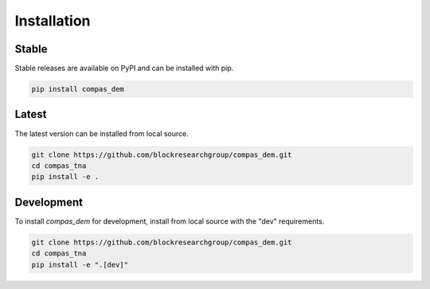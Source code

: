 ********************************************************************************
Installation
********************************************************************************

Stable
======

Stable releases are available on PyPI and can be installed with pip.

.. code-block:: bash

    pip install compas_dem


Latest
======

The latest version can be installed from local source.

.. code-block:: bash

    git clone https://github.com/blockresearchgroup/compas_dem.git
    cd compas_tna
    pip install -e .


Development
===========

To install `compas_dem` for development, install from local source with the "dev" requirements.

.. code-block:: bash

    git clone https://github.com/blockresearchgroup/compas_dem.git
    cd compas_tna
    pip install -e ".[dev]"
